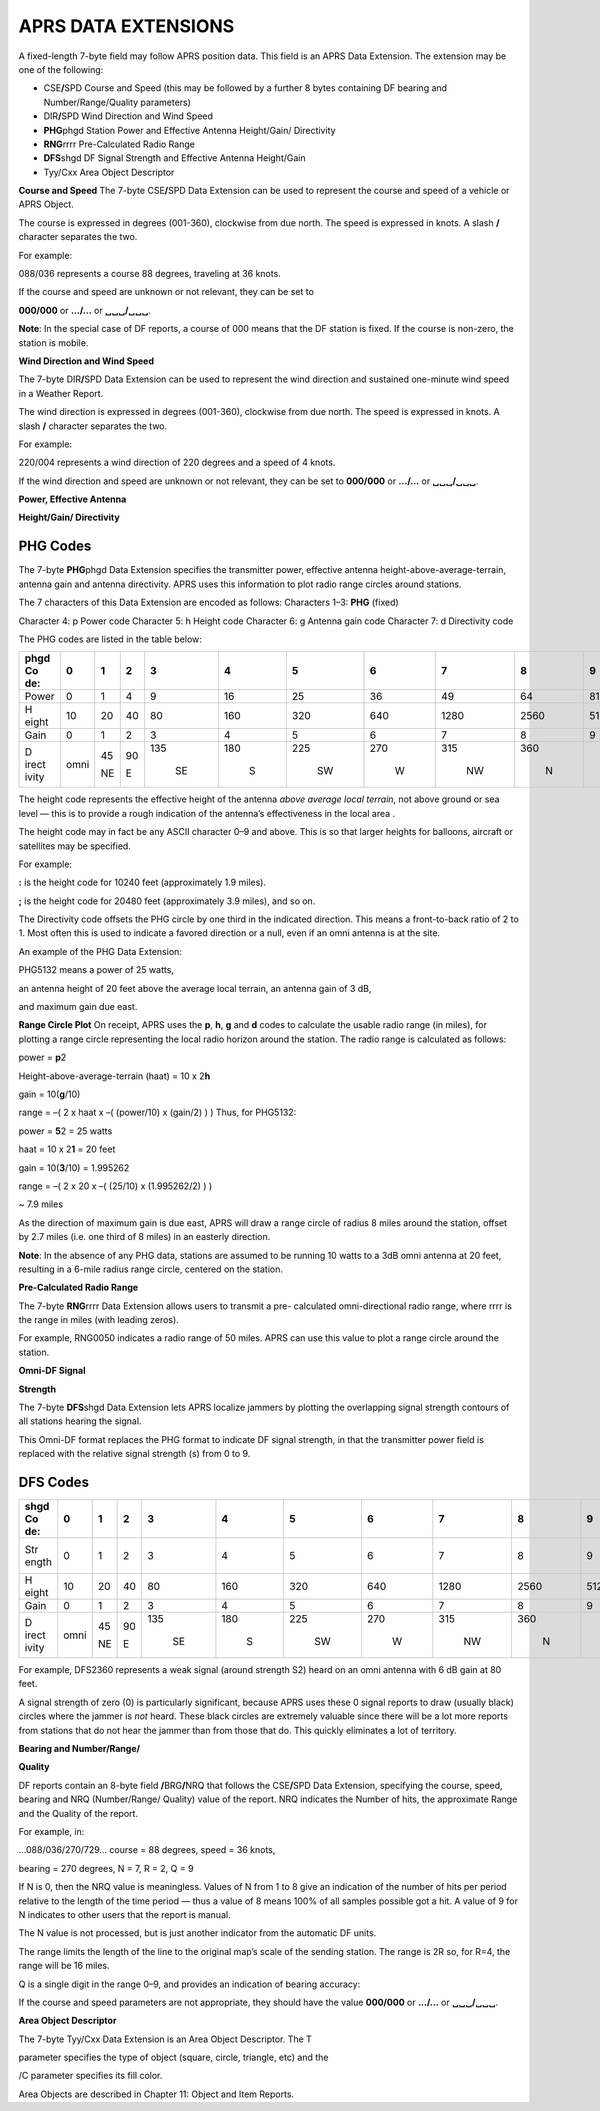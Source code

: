 APRS DATA EXTENSIONS
====================

A fixed-length 7-byte field may follow APRS position data. This field
is an APRS Data Extension. The extension may be one of the following:

- CSE\ **/**\ SPD Course and Speed (this may be followed by a further
  8 bytes containing DF bearing and Number/Range/Quality parameters)
- DIR\ **/**\ SPD Wind Direction and Wind Speed
- **PHG**\ phgd Station Power and Effective Antenna Height/Gain/
  Directivity
- **RNG**\ rrrr Pre-Calculated Radio Range
- **DFS**\ shgd DF Signal Strength and Effective Antenna Height/Gain
- Tyy/Cxx Area Object Descriptor


**Course and Speed** The 7-byte CSE\ **/**\ SPD Data Extension can be
used to represent the course and speed of a vehicle or APRS Object.

The course is expressed in degrees (001-360), clockwise from due
north. The speed is expressed in knots. A slash **/** character
separates the two.

For example:

088/036 represents a course 88 degrees, traveling at 36 knots.

If the course and speed are unknown or not relevant, they can be set
to

**000/000** or **.../...** or **␣␣␣/␣␣␣**.

**Note**: In the special case of DF reports, a course of 000 means
that the DF station is fixed. If the course is non-zero, the station
is mobile.

**Wind Direction and Wind Speed**

The 7-byte DIR\ **/**\ SPD Data Extension can be used to represent
the wind direction and sustained one-minute wind speed in a Weather
Report.

The wind direction is expressed in degrees (001-360), clockwise from
due north. The speed is expressed in knots. A slash **/** character
separates the two.

For example:

220/004 represents a wind direction of 220 degrees and a speed of 4
knots.

If the wind direction and speed are unknown or not relevant, they can
be set to **000/000** or **.../...** or **␣␣␣/␣␣␣**.

**Power, Effective Antenna**

**Height/Gain/ Directivity**

PHG Codes
---------

The 7-byte **PHG**\ phgd Data Extension specifies the transmitter
power, effective antenna height-above-average-terrain, antenna gain
and antenna directivity. APRS uses this information to plot radio
range circles around stations.

The 7 characters of this Data Extension are encoded as follows:
Characters 1–3: **PHG** (fixed)

Character 4: p Power code Character 5: h Height code Character 6: g
Antenna gain code Character 7: d Directivity code

The PHG codes are listed in the table below:

+-------+-------+-------+-------+-------+-------+-------+-------+-------+-------+-------+-------+
| phgd  |       |       |       |       |       |       |       |       |       |       |       |
| **Co  | **0** | **1** | **2** | **3** | **4** | **5** | **6** | **7** | **8** | **9** |  **Un |
| de:** |       |       |       |       |       |       |       |       |       |       | its** |
+=======+=======+=======+=======+=======+=======+=======+=======+=======+=======+=======+=======+
| Power |    0  |    1  |    4  |    9  |    16 |    25 |    36 |    49 |    64 |    81 |       |
|       |       |       |       |       |       |       |       |       |       |       | watts |
+-------+-------+-------+-------+-------+-------+-------+-------+-------+-------+-------+-------+
| H     |    10 |    20 |    40 |    80 |       |       |       |       |       |       |       |
| eight |       |       |       |       |   160 |   320 |   640 |  1280 |  2560 |  5120 |  feet |
+-------+-------+-------+-------+-------+-------+-------+-------+-------+-------+-------+-------+
| Gain  |    0  |    1  |    2  |    3  |    4  |    5  |    6  |    7  |    8  |    9  |    dB |
+-------+-------+-------+-------+-------+-------+-------+-------+-------+-------+-------+-------+
| D     |       |    45 |    90 |       |       |       |       |       |       |       |       |
| irect |  omni |       |       |   135 |   180 |   225 |   270 |   315 |   360 |       |   deg |
| ivity |       |    NE |    E  |       |       |       |       |       |       |       |       |
|       |       |       |       |    SE |    S  |    SW |    W  |    NW |    N  |       |       |
+-------+-------+-------+-------+-------+-------+-------+-------+-------+-------+-------+-------+



The height code represents the effective height of the antenna *above
average local terrain*, not above ground or sea level — this is to
provide a rough indication of the antenna’s effectiveness in the
local area .

The height code may in fact be any ASCII character 0–9 and above.
This is so that larger heights for balloons, aircraft or satellites
may be specified.

For example:

**:** is the height code for 10240 feet (approximately 1.9 miles).

**;** is the height code for 20480 feet (approximately 3.9 miles),
and so on.

The Directivity code offsets the PHG circle by one third in the
indicated direction. This means a front-to-back ratio of 2 to 1. Most
often this is used to indicate a favored direction or a null, even if
an omni antenna is at the site.

An example of the PHG Data Extension:

PHG5132 means a power of 25 watts,

an antenna height of 20 feet above the average local terrain, an
antenna gain of 3 dB,

and maximum gain due east.

**Range Circle Plot** On receipt, APRS uses the **p**, **h**, **g**
and **d** codes to calculate the usable radio range (in miles), for
plotting a range circle representing the local radio horizon around
the station. The radio range is calculated as follows:

power = **p**\ 2

Height-above-average-terrain (haat) = 10 x 2\ **h**

gain = 10(**g**/10)

range = –( 2 x haat x –( (power/10) x (gain/2) ) ) Thus, for PHG5132:

power = **5**\ 2 = 25 watts

haat = 10 x 2\ **1** = 20 feet

gain = 10(**3**/10) = 1.995262

range = –( 2 x 20 x –( (25/10) x (1.995262/2) ) )

~ 7.9 miles

As the direction of maximum gain is due east, APRS will draw a range
circle of radius 8 miles around the station, offset by 2.7 miles
(i.e. one third of 8 miles) in an easterly direction.

**Note**: In the absence of any PHG data, stations are assumed to be
running 10 watts to a 3dB omni antenna at 20 feet, resulting in a
6-mile radius range circle, centered on the station.

**Pre-Calculated Radio Range**

The 7-byte **RNG**\ rrrr Data Extension allows users to transmit a
pre- calculated omni-directional radio range, where rrrr is the range
in miles (with leading zeros).

For example, RNG0050 indicates a radio range of 50 miles. APRS can
use this value to plot a range circle around the station.

**Omni-DF Signal**

**Strength**

The 7-byte **DFS**\ shgd Data Extension lets APRS localize jammers by
plotting the overlapping signal strength contours of all stations
hearing the signal.

This Omni-DF format replaces the PHG format to indicate DF signal
strength, in that the transmitter power field is replaced with the
relative signal strength (s) from 0 to 9.

DFS Codes
---------

+-------+-------+-------+-------+-------+-------+-------+-------+-------+-------+-------+-------+
| shgd  |       |       |       |       |       |       |       |       |       |       |       |
| **Co  | **0** | **1** | **2** | **3** | **4** | **5** | **6** | **7** | **8** | **9** |  **Un |
| de:** |       |       |       |       |       |       |       |       |       |       | its** |
+=======+=======+=======+=======+=======+=======+=======+=======+=======+=======+=======+=======+
| Str   |    0  |    1  |    2  |    3  |    4  |    5  |    6  |    7  |    8  |    9  |       |
| ength |       |       |       |       |       |       |       |       |       |       |   S-p |
|       |       |       |       |       |       |       |       |       |       |       | oints |
+-------+-------+-------+-------+-------+-------+-------+-------+-------+-------+-------+-------+
| H     |    10 |    20 |    40 |    80 |       |       |       |       |       |       |       |
| eight |       |       |       |       |   160 |   320 |   640 |  1280 |  2560 |  5120 |  feet |
+-------+-------+-------+-------+-------+-------+-------+-------+-------+-------+-------+-------+
| Gain  |    0  |    1  |    2  |    3  |    4  |    5  |    6  |    7  |    8  |    9  |    dB |
+-------+-------+-------+-------+-------+-------+-------+-------+-------+-------+-------+-------+
| D     |       |    45 |    90 |       |       |       |       |       |       |       |       |
| irect |  omni |       |       |   135 |   180 |   225 |   270 |   315 |   360 |       |   deg |
| ivity |       |    NE |    E  |       |       |       |       |       |       |       |       |
|       |       |       |       |    SE |    S  |    SW |    W  |    NW |    N  |       |       |
+-------+-------+-------+-------+-------+-------+-------+-------+-------+-------+-------+-------+



For example, DFS2360 represents a weak signal (around strength S2)
heard on an omni antenna with 6 dB gain at 80 feet.

A signal strength of zero (0) is particularly significant, because
APRS uses these 0 signal reports to draw (usually black) circles
where the jammer is *not* heard. These black circles are extremely
valuable since there will be a lot more reports from stations that do
not hear the jammer than from those that do. This quickly eliminates
a lot of territory.

**Bearing and Number/Range/**

**Quality**

DF reports contain an 8-byte field **/**\ BRG\ **/**\ NRQ that
follows the CSE\ **/**\ SPD Data Extension, specifying the course,
speed, bearing and NRQ (Number/Range/ Quality) value of the report.
NRQ indicates the Number of hits, the approximate Range and the
Quality of the report.

For example, in:

…088/036/270/729… course = 88 degrees, speed = 36 knots,

bearing = 270 degrees, N = 7, R = 2, Q = 9

If N is 0, then the NRQ value is meaningless. Values of N from 1 to 8
give an indication of the number of hits per period relative to the
length of the time period — thus a value of 8 means 100% of all
samples possible got a hit. A value of 9 for N indicates to other
users that the report is manual.

The N value is not processed, but is just another indicator from the
automatic DF units.

The range limits the length of the line to the original map’s scale
of the sending station. The range is 2R so, for R=4, the range will
be 16 miles.

Q is a single digit in the range 0–9, and provides an indication of
bearing accuracy:

If the course and speed parameters are not appropriate, they should
have the value **000/000** or **.../...** or **␣␣␣/␣␣␣**.

**Area Object Descriptor**

The 7-byte Tyy/Cxx Data Extension is an Area Object Descriptor. The T

parameter specifies the type of object (square, circle, triangle,
etc) and the

/C parameter specifies its fill color.

Area Objects are described in Chapter 11: Object and Item Reports.
